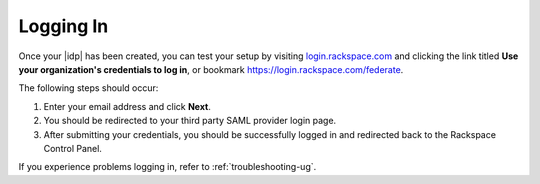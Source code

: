 .. _accessing-gs-ug:

==========
Logging In
==========

Once your |idp| has been created, you can test your setup by
visiting `login.rackspace.com <https://login.rackspace.com/>`_ and
clicking the link titled **Use your organization's credentials to log in**,
or bookmark `https://login.rackspace.com/federate <https://login.rackspace.com/federate>`_.

The following steps should occur:

1. Enter your email address and click **Next**.
#. You should be redirected to your third party SAML provider login page.
#. After submitting your credentials, you should be successfully logged in and
   redirected back to the Rackspace Control Panel.

If you experience problems logging in, refer to :ref:`troubleshooting-ug`.

